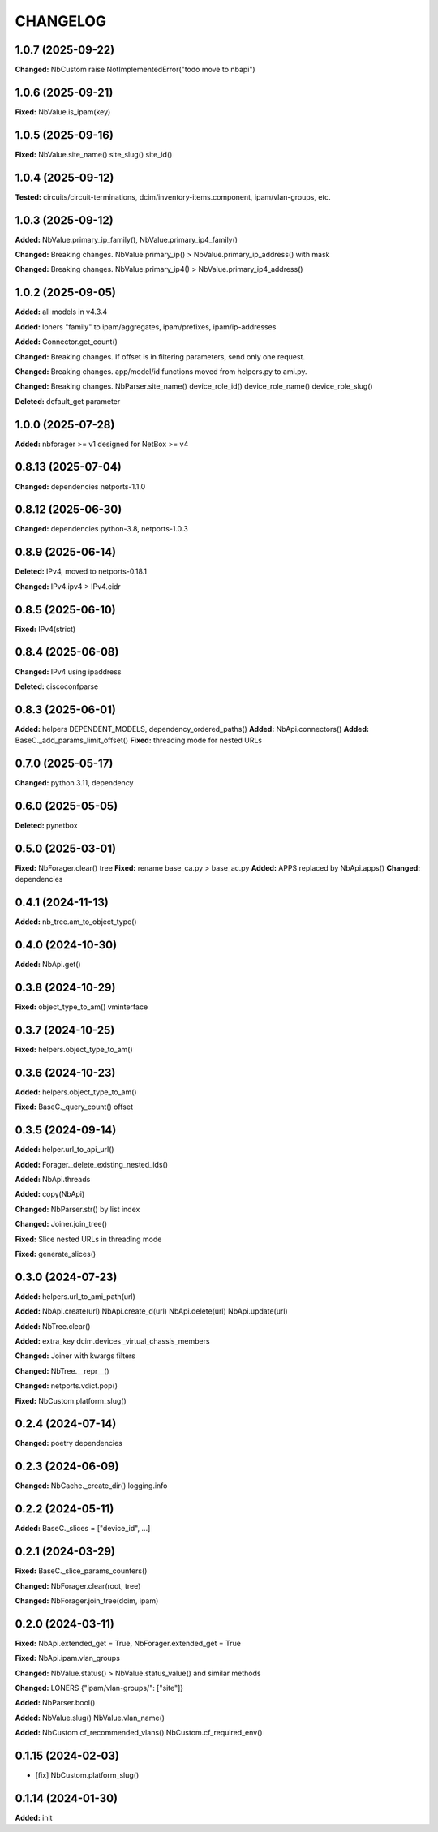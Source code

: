 
.. :changelog:

CHANGELOG
=========

1.0.7 (2025-09-22)
------------------

**Changed:** NbCustom raise NotImplementedError("todo move to nbapi")


1.0.6 (2025-09-21)
------------------

**Fixed:** NbValue.is_ipam(key)


1.0.5 (2025-09-16)
------------------

**Fixed:** NbValue.site_name() site_slug() site_id()


1.0.4 (2025-09-12)
------------------

**Tested:**  circuits/circuit-terminations, dcim/inventory-items.component, ipam/vlan-groups, etc.


1.0.3 (2025-09-12)
------------------

**Added:** NbValue.primary_ip_family(), NbValue.primary_ip4_family()

**Changed:** Breaking changes. NbValue.primary_ip() > NbValue.primary_ip_address() with mask

**Changed:** Breaking changes. NbValue.primary_ip4() > NbValue.primary_ip4_address()


1.0.2 (2025-09-05)
------------------

**Added:** all models in v4.3.4

**Added:** loners "family" to ipam/aggregates, ipam/prefixes, ipam/ip-addresses

**Added:** Connector.get_count()

**Changed:** Breaking changes. If offset is in filtering parameters, send only one request.

**Changed:** Breaking changes. app/model/id functions moved from helpers.py to ami.py.

**Changed:** Breaking changes. NbParser.site_name() device_role_id() device_role_name() device_role_slug()

**Deleted:** default_get parameter


1.0.0 (2025-07-28)
------------------

**Added:** nbforager >= v1 designed for NetBox >= v4


0.8.13 (2025-07-04)
-------------------

**Changed:** dependencies netports-1.1.0


0.8.12 (2025-06-30)
-------------------

**Changed:** dependencies python-3.8, netports-1.0.3


0.8.9 (2025-06-14)
------------------

**Deleted:** IPv4, moved to netports-0.18.1

**Changed:** IPv4.ipv4 > IPv4.cidr


0.8.5 (2025-06-10)
------------------

**Fixed:** IPv4(strict)


0.8.4 (2025-06-08)
------------------

**Changed:** IPv4 using ipaddress

**Deleted:** ciscoconfparse


0.8.3 (2025-06-01)
------------------

**Added:** helpers DEPENDENT_MODELS, dependency_ordered_paths()
**Added:** NbApi.connectors()
**Added:** BaseC._add_params_limit_offset()
**Fixed:** threading mode for nested URLs


0.7.0 (2025-05-17)
------------------

**Changed:** python 3.11, dependency


0.6.0 (2025-05-05)
------------------

**Deleted:** pynetbox


0.5.0 (2025-03-01)
------------------

**Fixed:** NbForager.clear() tree
**Fixed:** rename base_ca.py > base_ac.py
**Added:** APPS replaced by NbApi.apps()
**Changed:** dependencies


0.4.1 (2024-11-13)
------------------

**Added:** nb_tree.am_to_object_type()


0.4.0 (2024-10-30)
------------------

**Added:** NbApi.get()


0.3.8 (2024-10-29)
------------------

**Fixed:** object_type_to_am() vminterface


0.3.7 (2024-10-25)
------------------

**Fixed:** helpers.object_type_to_am()


0.3.6 (2024-10-23)
------------------

**Added:** helpers.object_type_to_am()

**Fixed:** BaseC._query_count() offset


0.3.5 (2024-09-14)
------------------

**Added:** helper.url_to_api_url()

**Added:** Forager._delete_existing_nested_ids()

**Added:** NbApi.threads

**Added:** copy(NbApi)

**Changed:** NbParser.str() by list index

**Changed:** Joiner.join_tree()

**Fixed:** Slice nested URLs in threading mode

**Fixed:** generate_slices()


0.3.0 (2024-07-23)
------------------

**Added:** helpers.url_to_ami_path(url)

**Added:** NbApi.create(url) NbApi.create_d(url) NbApi.delete(url) NbApi.update(url)

**Added:** NbTree.clear()

**Added:** extra_key dcim.devices _virtual_chassis_members

**Changed:** Joiner with kwargs filters

**Changed:** NbTree.__repr__()

**Changed:** netports.vdict.pop()

**Fixed:** NbCustom.platform_slug()


0.2.4 (2024-07-14)
------------------

**Changed:** poetry dependencies


0.2.3 (2024-06-09)
------------------

**Changed:** NbCache._create_dir() logging.info


0.2.2 (2024-05-11)
------------------

**Added:** BaseC._slices = ["device_id", ...]


0.2.1 (2024-03-29)
------------------

**Fixed:** BaseC._slice_params_counters()

**Changed:** NbForager.clear(root, tree)

**Changed:** NbForager.join_tree(dcim, ipam)


0.2.0 (2024-03-11)
------------------

**Fixed:** NbApi.extended_get = True, NbForager.extended_get = True

**Fixed:** NbApi.ipam.vlan_groups

**Changed:** NbValue.status() > NbValue.status_value() and similar methods

**Changed:** LONERS {"ipam/vlan-groups/": ["site"]}

**Added:** NbParser.bool()

**Added:** NbValue.slug() NbValue.vlan_name()

**Added:** NbCustom.cf_recommended_vlans() NbCustom.cf_required_env()


0.1.15 (2024-02-03)
-------------------
* [fix] NbCustom.platform_slug()


0.1.14 (2024-01-30)
-------------------

**Added:** init
